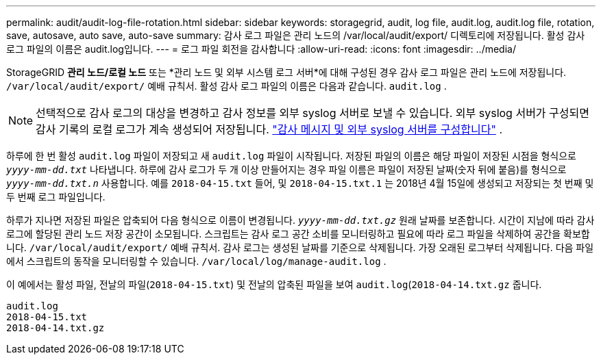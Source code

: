 ---
permalink: audit/audit-log-file-rotation.html 
sidebar: sidebar 
keywords: storagegrid, audit, log file, audit.log, audit.log file, rotation, save, autosave, auto save, auto-save 
summary: 감사 로그 파일은 관리 노드의 /var/local/audit/export/ 디렉토리에 저장됩니다.  활성 감사 로그 파일의 이름은 audit.log입니다. 
---
= 로그 파일 회전을 감사합니다
:allow-uri-read: 
:icons: font
:imagesdir: ../media/


[role="lead"]
StorageGRID *관리 노드/로컬 노드* 또는 *관리 노드 및 외부 시스템 로그 서버*에 대해 구성된 경우 감사 로그 파일은 관리 노드에 저장됩니다. `/var/local/audit/export/` 예배 규칙서.  활성 감사 로그 파일의 이름은 다음과 같습니다. `audit.log` .


NOTE: 선택적으로 감사 로그의 대상을 변경하고 감사 정보를 외부 syslog 서버로 보낼 수 있습니다.  외부 syslog 서버가 구성되면 감사 기록의 로컬 로그가 계속 생성되어 저장됩니다. link:../monitor/configure-audit-messages.html["감사 메시지 및 외부 syslog 서버를 구성합니다"] .

하루에 한 번 활성 `audit.log` 파일이 저장되고 새 `audit.log` 파일이 시작됩니다. 저장된 파일의 이름은 해당 파일이 저장된 시점을 형식으로 `_yyyy-mm-dd.txt_` 나타냅니다. 하루에 감사 로그가 두 개 이상 만들어지는 경우 파일 이름은 파일이 저장된 날짜(숫자 뒤에 붙음)를 형식으로 `_yyyy-mm-dd.txt.n_` 사용합니다. 예를 `2018-04-15.txt` 들어, 및 `2018-04-15.txt.1` 는 2018년 4월 15일에 생성되고 저장되는 첫 번째 및 두 번째 로그 파일입니다.

하루가 지나면 저장된 파일은 압축되어 다음 형식으로 이름이 변경됩니다. `_yyyy-mm-dd.txt.gz_` 원래 날짜를 보존합니다.  시간이 지남에 따라 감사 로그에 할당된 관리 노드 저장 공간이 소모됩니다.  스크립트는 감사 로그 공간 소비를 모니터링하고 필요에 따라 로그 파일을 삭제하여 공간을 확보합니다. `/var/local/audit/export/` 예배 규칙서.  감사 로그는 생성된 날짜를 기준으로 삭제됩니다.  가장 오래된 로그부터 삭제됩니다.  다음 파일에서 스크립트의 동작을 모니터링할 수 있습니다. `/var/local/log/manage-audit.log` .

이 예에서는 활성 파일, 전날의 파일(`2018-04-15.txt`) 및 전날의 압축된 파일을 보여 `audit.log`(`2018-04-14.txt.gz` 줍니다.

[listing]
----
audit.log
2018-04-15.txt
2018-04-14.txt.gz
----